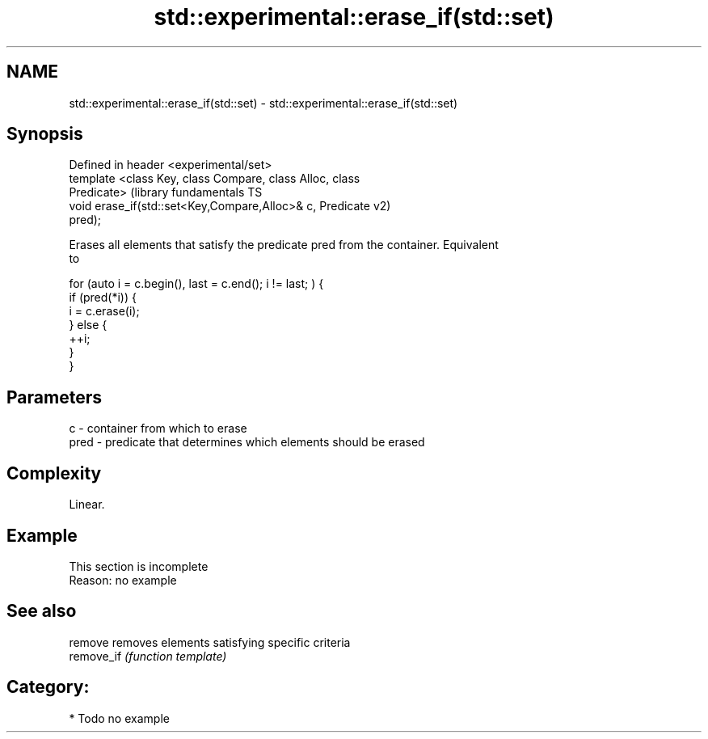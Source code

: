 .TH std::experimental::erase_if(std::set) 3 "2017.04.02" "http://cppreference.com" "C++ Standard Libary"
.SH NAME
std::experimental::erase_if(std::set) \- std::experimental::erase_if(std::set)

.SH Synopsis
   Defined in header <experimental/set>
   template <class Key, class Compare, class Alloc, class
   Predicate>                                                  (library fundamentals TS
   void erase_if(std::set<Key,Compare,Alloc>& c, Predicate     v2)
   pred);

   Erases all elements that satisfy the predicate pred from the container. Equivalent
   to

 for (auto i = c.begin(), last = c.end(); i != last; ) {
   if (pred(*i)) {
     i = c.erase(i);
   } else {
     ++i;
   }
 }

.SH Parameters

   c    - container from which to erase
   pred - predicate that determines which elements should be erased

.SH Complexity

   Linear.

.SH Example

    This section is incomplete
    Reason: no example

.SH See also

   remove    removes elements satisfying specific criteria
   remove_if \fI(function template)\fP 

.SH Category:

     * Todo no example
